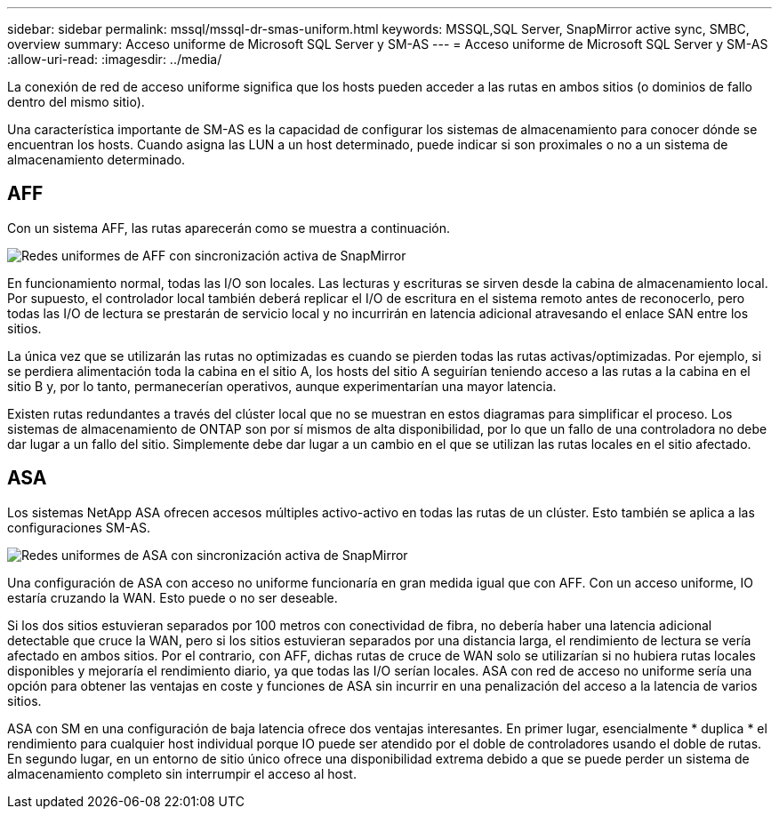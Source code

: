 ---
sidebar: sidebar 
permalink: mssql/mssql-dr-smas-uniform.html 
keywords: MSSQL,SQL Server, SnapMirror active sync, SMBC, overview 
summary: Acceso uniforme de Microsoft SQL Server y SM-AS 
---
= Acceso uniforme de Microsoft SQL Server y SM-AS
:allow-uri-read: 
:imagesdir: ../media/


[role="lead"]
La conexión de red de acceso uniforme significa que los hosts pueden acceder a las rutas en ambos sitios (o dominios de fallo dentro del mismo sitio).

Una característica importante de SM-AS es la capacidad de configurar los sistemas de almacenamiento para conocer dónde se encuentran los hosts. Cuando asigna las LUN a un host determinado, puede indicar si son proximales o no a un sistema de almacenamiento determinado.



== AFF

Con un sistema AFF, las rutas aparecerán como se muestra a continuación.

image:smas-uniform-aff.png["Redes uniformes de AFF con sincronización activa de SnapMirror"]

En funcionamiento normal, todas las I/O son locales. Las lecturas y escrituras se sirven desde la cabina de almacenamiento local. Por supuesto, el controlador local también deberá replicar el I/O de escritura en el sistema remoto antes de reconocerlo, pero todas las I/O de lectura se prestarán de servicio local y no incurrirán en latencia adicional atravesando el enlace SAN entre los sitios.

La única vez que se utilizarán las rutas no optimizadas es cuando se pierden todas las rutas activas/optimizadas. Por ejemplo, si se perdiera alimentación toda la cabina en el sitio A, los hosts del sitio A seguirían teniendo acceso a las rutas a la cabina en el sitio B y, por lo tanto, permanecerían operativos, aunque experimentarían una mayor latencia.

Existen rutas redundantes a través del clúster local que no se muestran en estos diagramas para simplificar el proceso. Los sistemas de almacenamiento de ONTAP son por sí mismos de alta disponibilidad, por lo que un fallo de una controladora no debe dar lugar a un fallo del sitio. Simplemente debe dar lugar a un cambio en el que se utilizan las rutas locales en el sitio afectado.



== ASA

Los sistemas NetApp ASA ofrecen accesos múltiples activo-activo en todas las rutas de un clúster. Esto también se aplica a las configuraciones SM-AS.

image:smas-uniform-asa.png["Redes uniformes de ASA con sincronización activa de SnapMirror"]

Una configuración de ASA con acceso no uniforme funcionaría en gran medida igual que con AFF. Con un acceso uniforme, IO estaría cruzando la WAN. Esto puede o no ser deseable.

Si los dos sitios estuvieran separados por 100 metros con conectividad de fibra, no debería haber una latencia adicional detectable que cruce la WAN, pero si los sitios estuvieran separados por una distancia larga, el rendimiento de lectura se vería afectado en ambos sitios. Por el contrario, con AFF, dichas rutas de cruce de WAN solo se utilizarían si no hubiera rutas locales disponibles y mejoraría el rendimiento diario, ya que todas las I/O serían locales. ASA con red de acceso no uniforme sería una opción para obtener las ventajas en coste y funciones de ASA sin incurrir en una penalización del acceso a la latencia de varios sitios.

ASA con SM en una configuración de baja latencia ofrece dos ventajas interesantes. En primer lugar, esencialmente * duplica * el rendimiento para cualquier host individual porque IO puede ser atendido por el doble de controladores usando el doble de rutas. En segundo lugar, en un entorno de sitio único ofrece una disponibilidad extrema debido a que se puede perder un sistema de almacenamiento completo sin interrumpir el acceso al host.
